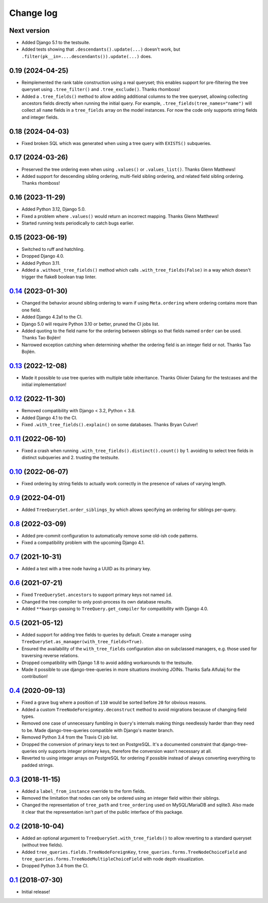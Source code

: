 Change log
==========

Next version
~~~~~~~~~~~~

- Added Django 5.1 to the testsuite.
- Added tests showing that ``.descendants().update(...)`` doesn't work, but
  ``.filter(pk__in=....descendants()).update(...)`` does.


0.19 (2024-04-25)
~~~~~~~~~~~~~~~~~

- Reimplemented the rank table construction using a real queryset; this enables
  support for pre-filtering the tree queryset using ``.tree_filter()`` and
  ``.tree_exclude()``. Thanks rhomboss!
- Added a ``.tree_fields()`` method to allow adding additional columns to the
  tree queryset, allowing collecting ancestors fields directly when running the
  initial query. For example, ``.tree_fields(tree_names="name")`` will collect
  all ``name`` fields in a ``tree_fields`` array on the model instances. For
  now the code only supports string fields and integer fields.


0.18 (2024-04-03)
~~~~~~~~~~~~~~~~~

- Fixed broken SQL which was generated when using a tree query with
  ``EXISTS()`` subqueries.


0.17 (2024-03-26)
~~~~~~~~~~~~~~~~~

- Preserved the tree ordering even when using ``.values()`` or
  ``.values_list()``. Thanks Glenn Matthews!
- Added support for descending sibling ordering, multi-field sibling ordering,
  and related field sibling ordering. Thanks rhomboss!


0.16 (2023-11-29)
~~~~~~~~~~~~~~~~~

- Added Python 3.12, Django 5.0.
- Fixed a problem where ``.values()`` would return an incorrect mapping. Thanks
  Glenn Matthews!
- Started running tests periodically to catch bugs earlier.


0.15 (2023-06-19)
~~~~~~~~~~~~~~~~~

- Switched to ruff and hatchling.
- Dropped Django 4.0.
- Added Python 3.11.
- Added a ``.without_tree_fields()`` method which calls
  ``.with_tree_fields(False)`` in a way which doesn't trigger the flake8
  boolean trap linter.


`0.14`_ (2023-01-30)
~~~~~~~~~~~~~~~~~~~~

.. _0.14: https://github.com/matthiask/django-tree-queries/compare/0.13...0.14

- Changed the behavior around sibling ordering to warn if using
  ``Meta.ordering`` where ordering contains more than one field.
- Added Django 4.2a1 to the CI.
- Django 5.0 will require Python 3.10 or better, pruned the CI jobs list.
- Added quoting to the field name for the ordering between siblings so that
  fields named ``order`` can be used. Thanks Tao Bojlén!
- Narrowed exception catching when determining whether the ordering field is an
  integer field or not. Thanks Tao Bojlén.


`0.13`_ (2022-12-08)
~~~~~~~~~~~~~~~~~~~~

.. _0.13: https://github.com/matthiask/django-tree-queries/compare/0.12...0.13

- Made it possible to use tree queries with multiple table inheritance. Thanks
  Olivier Dalang for the testcases and the initial implementation!


`0.12`_ (2022-11-30)
~~~~~~~~~~~~~~~~~~~~

.. _0.12: https://github.com/matthiask/django-tree-queries/compare/0.11...0.12

- Removed compatibility with Django < 3.2, Python < 3.8.
- Added Django 4.1 to the CI.
- Fixed ``.with_tree_fields().explain()`` on some databases. Thanks Bryan
  Culver!


`0.11`_ (2022-06-10)
~~~~~~~~~~~~~~~~~~~~

.. _0.11: https://github.com/matthiask/django-tree-queries/compare/0.10...0.11

- Fixed a crash when running ``.with_tree_fields().distinct().count()`` by 1.
  avoiding to select tree fields in distinct subqueries and 2. trusting the
  testsuite.


`0.10`_ (2022-06-07)
~~~~~~~~~~~~~~~~~~~~

.. _0.10: https://github.com/matthiask/django-tree-queries/compare/0.9...0.10

- Fixed ordering by string fields to actually work correctly in the presence of
  values of varying length.


`0.9`_ (2022-04-01)
~~~~~~~~~~~~~~~~~~~

.. _0.9: https://github.com/matthiask/django-tree-queries/compare/0.8...0.9

- Added ``TreeQuerySet.order_siblings_by`` which allows specifying an ordering
  for siblings per-query.


`0.8`_ (2022-03-09)
~~~~~~~~~~~~~~~~~~~

.. _0.8: https://github.com/matthiask/django-tree-queries/compare/0.7...0.8

- Added pre-commit configuration to automatically remove some old-ish code
  patterns.
- Fixed a compatibility problem with the upcoming Django 4.1.


`0.7`_ (2021-10-31)
~~~~~~~~~~~~~~~~~~~

.. _0.7: https://github.com/matthiask/django-tree-queries/compare/0.6...0.7

- Added a test with a tree node having a UUID as its primary key.


`0.6`_ (2021-07-21)
~~~~~~~~~~~~~~~~~~~

- Fixed ``TreeQuerySet.ancestors`` to support primary keys not named ``id``.
- Changed the tree compiler to only post-process its own database results.
- Added ``**kwargs``-passing to ``TreeQuery.get_compiler`` for compatibility
  with Django 4.0.


`0.5`_ (2021-05-12)
~~~~~~~~~~~~~~~~~~~

- Added support for adding tree fields to queries by default. Create a
  manager using ``TreeQuerySet.as_manager(with_tree_fields=True)``.
- Ensured the availability of the ``with_tree_fields`` configuration
  also on subclassed managers, e.g. those used for traversing reverse
  relations.
- Dropped compatibility with Django 1.8 to avoid adding workarounds to
  the testsuite.
- Made it possible to use django-tree-queries in more situations involving
  JOINs. Thanks Safa Alfulaij for the contribution!


`0.4`_ (2020-09-13)
~~~~~~~~~~~~~~~~~~~

- Fixed a grave bug where a position of ``110`` would be sorted before
  ``20`` for obvious reasons.
- Added a custom ``TreeNodeForeignKey.deconstruct`` method to avoid
  migrations because of changing field types.
- Removed one case of unnecessary fumbling in ``Query``'s internals
  making things needlessly harder than they need to be. Made
  django-tree-queries compatible with Django's master branch.
- Removed Python 3.4 from the Travis CI job list.
- Dropped the conversion of primary keys to text on PostgreSQL. It's a
  documented constraint that django-tree-queries only supports integer
  primary keys, therefore the conversion wasn't necessary at all.
- Reverted to using integer arrays on PostgreSQL for ordering if
  possible instead of always converting everything to padded strings.


`0.3`_ (2018-11-15)
~~~~~~~~~~~~~~~~~~~

- Added a ``label_from_instance`` override to the form fields.
- Removed the limitation that nodes can only be ordered using an integer
  field within their siblings.
- Changed the representation of ``tree_path`` and ``tree_ordering`` used
  on MySQL/MariaDB and sqlite3. Also made it clear that the
  representation isn't part of the public interface of this package.


`0.2`_ (2018-10-04)
~~~~~~~~~~~~~~~~~~~

- Added an optional argument to ``TreeQuerySet.with_tree_fields()`` to
  allow reverting to a standard queryset (without tree fields).
- Added ``tree_queries.fields.TreeNodeForeignKey``,
  ``tree_queries.forms.TreeNodeChoiceField`` and
  ``tree_queries.forms.TreeNodeMultipleChoiceField`` with node depth
  visualization.
- Dropped Python 3.4 from the CI.


`0.1`_ (2018-07-30)
~~~~~~~~~~~~~~~~~~~

- Initial release!

.. _0.1: https://github.com/matthiask/django-tree-queries/commit/93d70046a2
.. _0.2: https://github.com/matthiask/django-tree-queries/compare/0.1...0.2
.. _0.3: https://github.com/matthiask/django-tree-queries/compare/0.2...0.3
.. _0.4: https://github.com/matthiask/django-tree-queries/compare/0.3...0.4
.. _0.5: https://github.com/matthiask/django-tree-queries/compare/0.4...0.5
.. _0.6: https://github.com/matthiask/django-tree-queries/compare/0.5...0.6
